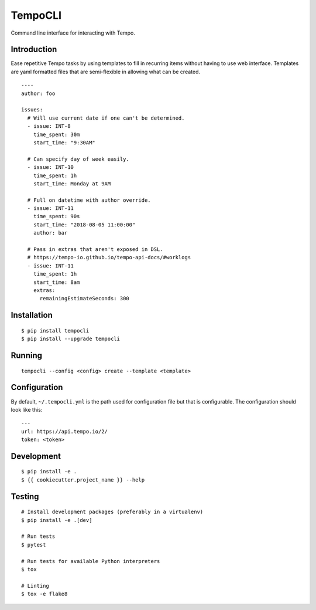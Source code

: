 TempoCLI
========

Command line interface for interacting with Tempo.

|Status| |PackageVersion| |PythonVersions|

Introduction
------------

Ease repetitive Tempo tasks by using templates to fill in recurring
items without having to use web interface. Templates are yaml formatted
files that are semi-flexible in allowing what can be created.

::

    ----
    author: foo

    issues:
      # Will use current date if one can't be determined.
      - issue: INT-8
        time_spent: 30m
        start_time: "9:30AM"

      # Can specify day of week easily.
      - issue: INT-10
        time_spent: 1h
        start_time: Monday at 9AM

      # Full on datetime with author override.
      - issue: INT-11
        time_spent: 90s
        start_time: "2018-08-05 11:00:00"
        author: bar

      # Pass in extras that aren't exposed in DSL.
      # https://tempo-io.github.io/tempo-api-docs/#worklogs
      - issue: INT-11
        time_spent: 1h
        start_time: 8am
        extras:
          remainingEstimateSeconds: 300


Installation
------------

::

    $ pip install tempocli
    $ pip install --upgrade tempocli

Running
-------

::

    tempocli --config <config> create --template <template>

Configuration
-------------

By default, ``~/.tempocli.yml`` is the path used for configuration file but
that is configurable. The configuration should look like this::

    ---
    url: https://api.tempo.io/2/
    token: <token>

Development
-----------

::

    $ pip install -e .
    $ {{ cookiecutter.project_name }} --help


Testing
-------

::

    # Install development packages (preferably in a virtualenv)
    $ pip install -e .[dev]

    # Run tests
    $ pytest

    # Run tests for available Python interpreters
    $ tox

    # Linting
    $ tox -e flake8


.. |PackageVersion| image:: https://img.shields.io/pypi/v/tempocli.svg?style=flat
    :alt: PyPI version
    :target: https://pypi.org/project/tempocli

.. |PythonVersions| image:: https://img.shields.io/pypi/pyversions/tempocli.svg
    :alt: Supported Python versions
    :target: https://pypi.org/project/tempocli

.. |Status| image:: https://img.shields.io/circleci/project/github/awiddersheim/tempocli/master.svg
    :alt: Build
    :target: https://circleci.com/gh/awiddersheim/tempocli
